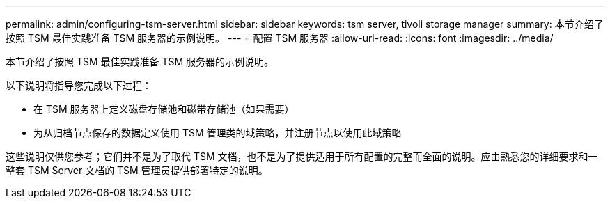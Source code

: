---
permalink: admin/configuring-tsm-server.html 
sidebar: sidebar 
keywords: tsm server, tivoli storage manager 
summary: 本节介绍了按照 TSM 最佳实践准备 TSM 服务器的示例说明。 
---
= 配置 TSM 服务器
:allow-uri-read: 
:icons: font
:imagesdir: ../media/


[role="lead"]
本节介绍了按照 TSM 最佳实践准备 TSM 服务器的示例说明。

以下说明将指导您完成以下过程：

* 在 TSM 服务器上定义磁盘存储池和磁带存储池（如果需要）
* 为从归档节点保存的数据定义使用 TSM 管理类的域策略，并注册节点以使用此域策略


这些说明仅供您参考；它们并不是为了取代 TSM 文档，也不是为了提供适用于所有配置的完整而全面的说明。应由熟悉您的详细要求和一整套 TSM Server 文档的 TSM 管理员提供部署特定的说明。
